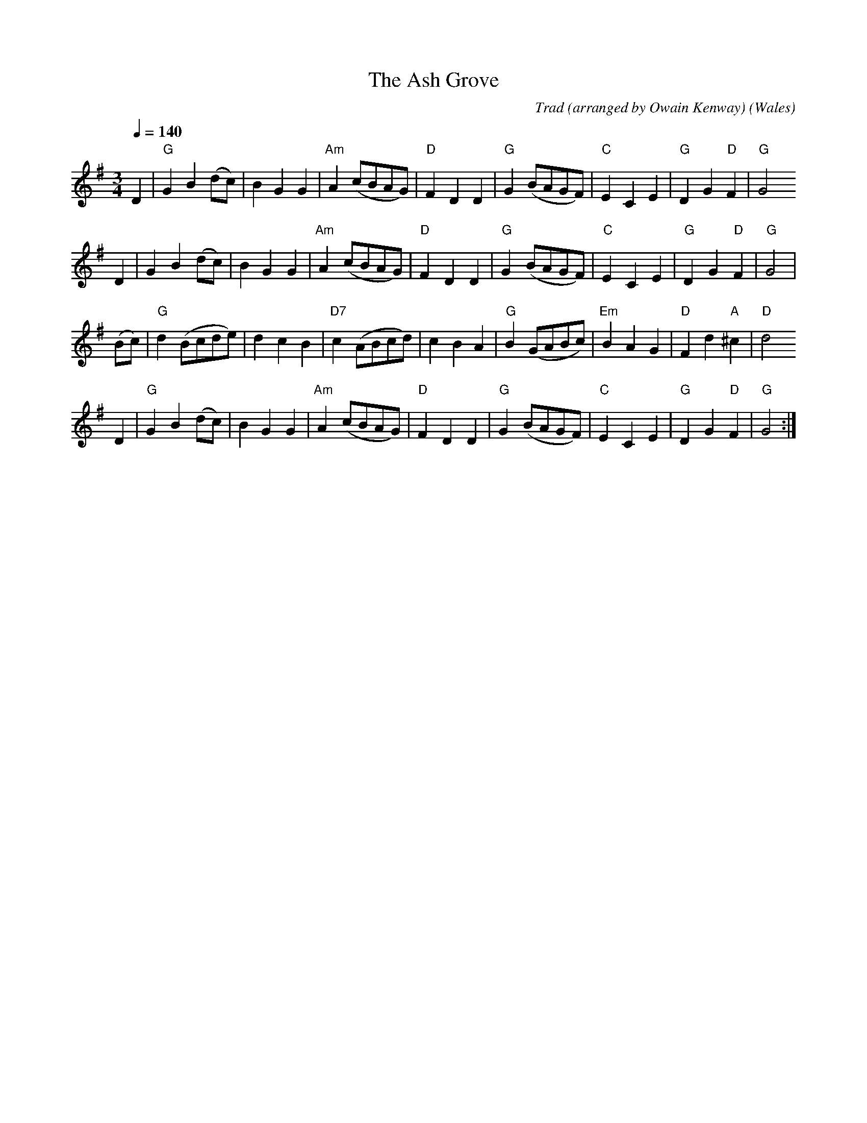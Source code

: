 %abc
X:1
T:The Ash Grove
R:Waltz
C:Trad (arranged by Owain Kenway)
O:Wales
M:3/4
L:1/8
Q:1/4=140
K:G
D2|"G" G2 B2 (dc)|B2 G2 G2|"Am" A2 (cBAG)|"D" F2 D2 D2|"G" G2 (BAGF)|"C" E2 C2 E2|"G" D2 G2 "D" F2|"G" G4
D2|G2 B2 (dc)|B2 G2 G2|"Am" A2 (cBAG)|"D" F2 D2 D2|"G" G2 (BAGF)|"C" E2 C2 E2|"G" D2 G2 "D" F2|"G" G4|
(Bc)|"G" d2 (Bcde)|d2 c2 B2|"D7" c2 (ABcd)|c2 B2 A2|"G" B2 (GABc)|"Em" B2 A2 G2|"D" F2 d2 "A" ^c2|"D" d4 
D2|"G" G2 B2 (dc)|B2 G2 G2|"Am" A2 (cBAG)|"D" F2 D2 D2|"G" G2 (BAGF)|"C" E2 C2 E2|"G" D2 G2 "D" F2|"G" G4 :|
